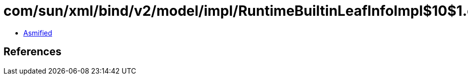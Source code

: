 = com/sun/xml/bind/v2/model/impl/RuntimeBuiltinLeafInfoImpl$10$1.class

 - link:RuntimeBuiltinLeafInfoImpl$10$1-asmified.java[Asmified]

== References

